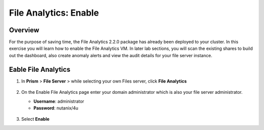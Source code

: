 .. _file_analytics_deploy:

----------------------
File Analytics: Enable
----------------------

Overview
++++++++

For the purpose of saving time, the File Analytics 2.2.0 package has already been deployed to your cluster. In this exercise you will learn how to enable the File Analytics VM. In later lab sections, you will scan the existing shares to build out the dashboard, also create anomaly alerts and view the audit details for your file server instance.


Eable File Analytics
+++++++++++++++++++++

#. In **Prism** > **File Server** > while selecting your own Files server, click **File Analytics**

   .. figure:: images/33.png

#. On the Enable File Analytics page enter your domain administrator which is also your file server administrator.

   - **Username**: administrator
   - **Password**: nutanix/4u

   .. figure:: images/34.png

#. Select **Enable**
